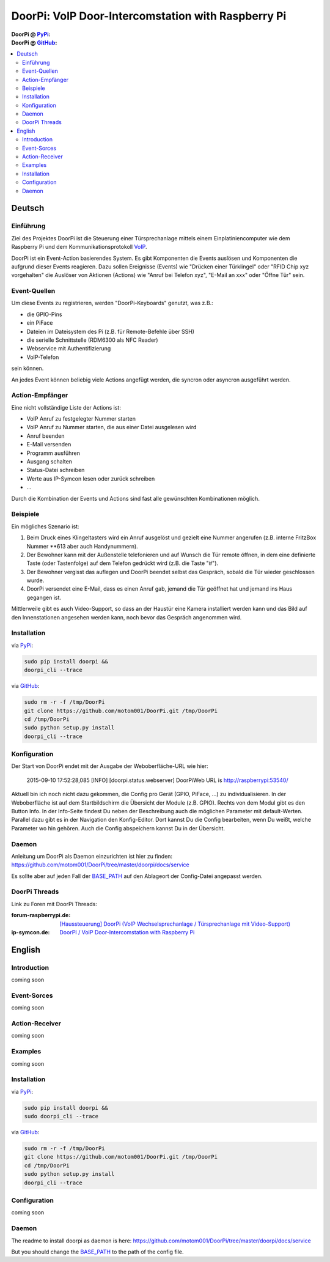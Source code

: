 ****************************************************
DoorPi: VoIP Door-Intercomstation with Raspberry Pi
****************************************************

|travis_status_master| |code_climate_badge| |scrutinizer_status_master| 

:DoorPi @ `PyPi`_: 
    |pypi_latest_version| |pypi_License|

    |pypi_downloads_day| |pypi_downloads_week| |pypi_downloads_month|

:DoorPi @ `GitHub`_: 

    |github_issues_open| |github_issues_all|

    |github_watchs| |github_stars| |github_forks|


.. contents::
    :local:
    :depth: 2
    :backlinks: none


=============
Deutsch
=============
---------------
Einführung
---------------
Ziel des Projektes DoorPi ist die Steuerung einer Türsprechanlage mittels einem Einplatiniencomputer wie dem Raspberry Pi und dem Kommunikationsprotokoll `VoIP`_.

DoorPi ist ein Event-Action basierendes System. Es gibt Komponenten die Events auslösen und Komponenten die aufgrund dieser Events reagieren. Dazu sollen Ereignisse (Events) wie "Drücken einer Türklingel" oder "RFID Chip xyz vorgehalten" die Auslöser von Aktionen (Actions) wie "Anruf bei Telefon xyz", "E-Mail an xxx" oder "Öffne Tür" sein.

---------------
Event-Quellen
---------------

Um diese Events zu registrieren, werden "DoorPi-Keyboards" genutzt, was z.B.:

* die GPIO-Pins
* ein PiFace 
* Dateien im Dateisystem des Pi (z.B. für Remote-Befehle über SSH)
* die serielle Schnittstelle (RDM6300 als NFC Reader)
* Webservice mit Authentifizierung
* VoIP-Telefon

sein können.

An jedes Event können beliebig viele Actions angefügt werden, die syncron oder asyncron ausgeführt werden. 

-----------------
Action-Empfänger
-----------------

Eine nicht vollständige Liste der Actions ist:

* VoIP Anruf zu festgelegter Nummer starten
* VoIP Anruf zu Nummer starten, die aus einer Datei ausgelesen wird
* Anruf beenden
* E-Mail versenden
* Programm ausführen
* Ausgang schalten
* Status-Datei schreiben
* Werte aus IP-Symcon lesen oder zurück schreiben
* ...

Durch die Kombination der Events und Actions sind fast alle gewünschten Kombinationen möglich. 

-----------------
Beispiele
-----------------

Ein mögliches Szenario ist:

#. Beim Druck eines Klingeltasters wird ein Anruf ausgelöst und gezielt eine Nummer angerufen (z.B. interne FritzBox Nummer \*\*613 aber auch Handynummern).
#. Der Bewohner kann mit der Außenstelle telefonieren und auf Wunsch die Tür remote öffnen, in dem eine definierte Taste (oder Tastenfolge) auf dem Telefon gedrückt wird (z.B. die Taste "#").
#. Der Bewohner vergisst das auflegen und DoorPi beendet selbst das Gespräch, sobald die Tür wieder geschlossen wurde.
#. DoorPi versendet eine E-Mail, dass es einen Anruf gab, jemand die Tür geöffnet hat und jemand ins Haus gegangen ist.

Mittlerweile gibt es auch Video-Support, so dass an der Haustür eine Kamera installiert werden kann und das Bild auf den Innenstationen angesehen werden kann, noch bevor das Gespräch angenommen wird.

-----------------
Installation
-----------------

via `PyPi`_:

.. code-block:: bash

   sudo pip install doorpi &&
   doorpi_cli --trace

via `GitHub`_:

.. code-block:: bash

   sudo rm -r -f /tmp/DoorPi
   git clone https://github.com/motom001/DoorPi.git /tmp/DoorPi
   cd /tmp/DoorPi
   sudo python setup.py install
   doorpi_cli --trace


-----------------
Konfiguration
-----------------

Der Start von DoorPi endet mit der Ausgabe der Weboberfläche-URL wie hier:

   2015-09-10 17:52:28,085 [INFO]   [doorpi.status.webserver] DoorPiWeb URL is http://raspberrypi:53540/

Aktuell bin ich noch nicht dazu gekommen, die Config pro Gerät (GPIO, PiFace, ...) zu individualisieren.
In der Weboberfläche ist auf dem Startbildschirm die Übersicht der Module (z.B. GPIO). Rechts von dem Modul gibt es den Button Info. 
In der Info-Seite findest Du neben der Beschreibung auch die möglichen Parameter mit default-Werten.
Parallel dazu gibt es in der Navigation den Konfig-Editor. Dort kannst Du die Config bearbeiten, wenn Du weißt, welche Parameter wo hin gehören.
Auch die Config abspeichern kannst Du in der Übersicht.

-----------------
Daemon
-----------------

Anleitung um DoorPi als Daemon einzurichten ist hier zu finden:
https://github.com/motom001/DoorPi/tree/master/doorpi/docs/service

Es sollte aber auf jeden Fall der `BASE_PATH <https://github.com/motom001/DoorPi/blob/master/doorpi/docs/service/doorpi#L17>`_ auf den Ablageort der Config-Datei angepasst werden.

-----------------
DoorPi Threads
-----------------

Link zu Foren mit DoorPi Threads:

:forum-raspberrypi.de: `[Haussteuerung] DoorPi (VoIP Wechselsprechanlage / Türsprechanlage mit Video-Support) <http://www.forum-raspberrypi.de/Thread-haussteuerung-doorpi-voip-wechselsprechanlage-tuersprechanlage-mit-video-support>`_

:ip-symcon.de: `DoorPI / VoIP Door-Intercomstation with Raspberry Pi <http://www.ip-symcon.de/forum/threads/26739-DoorPI-VoIP-Door-Intercomstation-with-Raspberry-Pi>`_

=============
English
=============
---------------
Introduction
---------------

coming soon

---------------
Event-Sorces
---------------

coming soon

-----------------
Action-Receiver
-----------------

coming soon

-----------------
Examples
-----------------

coming soon

-----------------
Installation
-----------------

via `PyPi`_:

.. code-block:: bash

   sudo pip install doorpi &&
   sudo doorpi_cli --trace

via `GitHub`_:

.. code-block:: bash

   sudo rm -r -f /tmp/DoorPi
   git clone https://github.com/motom001/DoorPi.git /tmp/DoorPi
   cd /tmp/DoorPi
   sudo python setup.py install
   doorpi_cli --trace

-----------------
Configuration
-----------------

coming soon

-----------------
Daemon
-----------------

The readme to install doorpi as daemon is here:
https://github.com/motom001/DoorPi/tree/master/doorpi/docs/service

But you should change the `BASE_PATH <https://github.com/motom001/DoorPi/blob/master/doorpi/docs/service/doorpi#L17>`_ to the path of the config file.

.. _VoIP: https://de.wikipedia.org/wiki/IP-Telefonie
.. _PyPi: https://pypi.python.org/pypi/DoorPi
.. _GitHub: https://github.com/motom001/DoorPi
.. _GitHubDaemonReadme: https://github.com/motom001/DoorPi/tree/master/doorpi/docs/service
.. _GitHubDaemonFileLine17: https://github.com/motom001/DoorPi/blob/master/doorpi/docs/service/doorpi#L17

.. |travis_status_master| image:: https://travis-ci.org/motom001/DoorPi.svg?branch=master
    :target: https://travis-ci.org/motom001/DoorPi

.. |scrutinizer_status_master| image:: https://codeclimate.com/github/motom001/DoorPi/badges/gpa.svg
   :target: https://codeclimate.com/github/motom001/DoorPi
   :alt: Code Climate

.. |code_climate_badge| image:: https://scrutinizer-ci.com/g/motom001/DoorPi/badges/quality-score.png?b=master
   :target: https://scrutinizer-ci.com/g/motom001/DoorPi/

.. |pypi_License| image:: https://img.shields.io/pypi/l/DoorPi.svg
    :target: https://creativecommons.org/licenses/by-nc/4.0/
    :alt: CC BY-NC 4.0

.. |pypi_latest_version| image:: https://img.shields.io/pypi/v/DoorPi.svg?label=latest%20version
    :target: https://pypi.python.org/pypi/DoorPi
    :alt: Download

.. |pypi_downloads_day| image:: https://img.shields.io/pypi/dd/DoorPi.svg
    :target: https://pypi.python.org/pypi/DoorPi#downloads
    :alt: Downloads last day

.. |pypi_downloads_week| image:: https://img.shields.io/pypi/dw/DoorPi.svg
    :target: https://pypi.python.org/pypi/DoorPi#downloads
    :alt: Downloads last week

.. |pypi_downloads_month| image:: https://img.shields.io/pypi/dm/DoorPi.svg
    :target: https://pypi.python.org/pypi/DoorPi#downloads
    :alt: Downloads last month


.. |github_issues_open| image:: https://img.shields.io/github/issues/motom001/DoorPi.svg
    :target: https://github.com/motom001/DoorPi/issues
    :alt: open issues on github

.. |github_issues_all| image:: https://img.shields.io/github/issues-raw/badges/shields.svg
    :target: https://github.com/motom001/DoorPi/issues?utf8=%E2%9C%93&q=is%3Aissue
    :alt: all issues on github

.. |github_watchs| image:: https://img.shields.io/github/watchers/motom001/DoorPi.svg?style=social&label=watchers
    :target: https://github.com/motom001/DoorPi/watchers

.. |github_stars| image:: https://img.shields.io/github/stars/motom001/DoorPi.svg?style=social&label=stars
    :target: https://github.com/motom001/DoorPi/stargazers

.. |github_forks| image:: https://img.shields.io/github/forks/motom001/DoorPi.svg?style=social&label=forks
    :target: https://github.com/motom001/DoorPi/network


